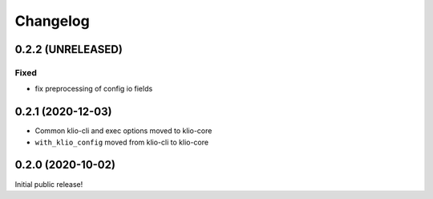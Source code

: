 Changelog
=========

0.2.2 (UNRELEASED)
------------------

Fixed
*****

* fix preprocessing of config io fields

0.2.1 (2020-12-03)
------------------

* Common klio-cli and exec options moved to klio-core
* ``with_klio_config`` moved from klio-cli to klio-core

0.2.0 (2020-10-02)
------------------

Initial public release!

